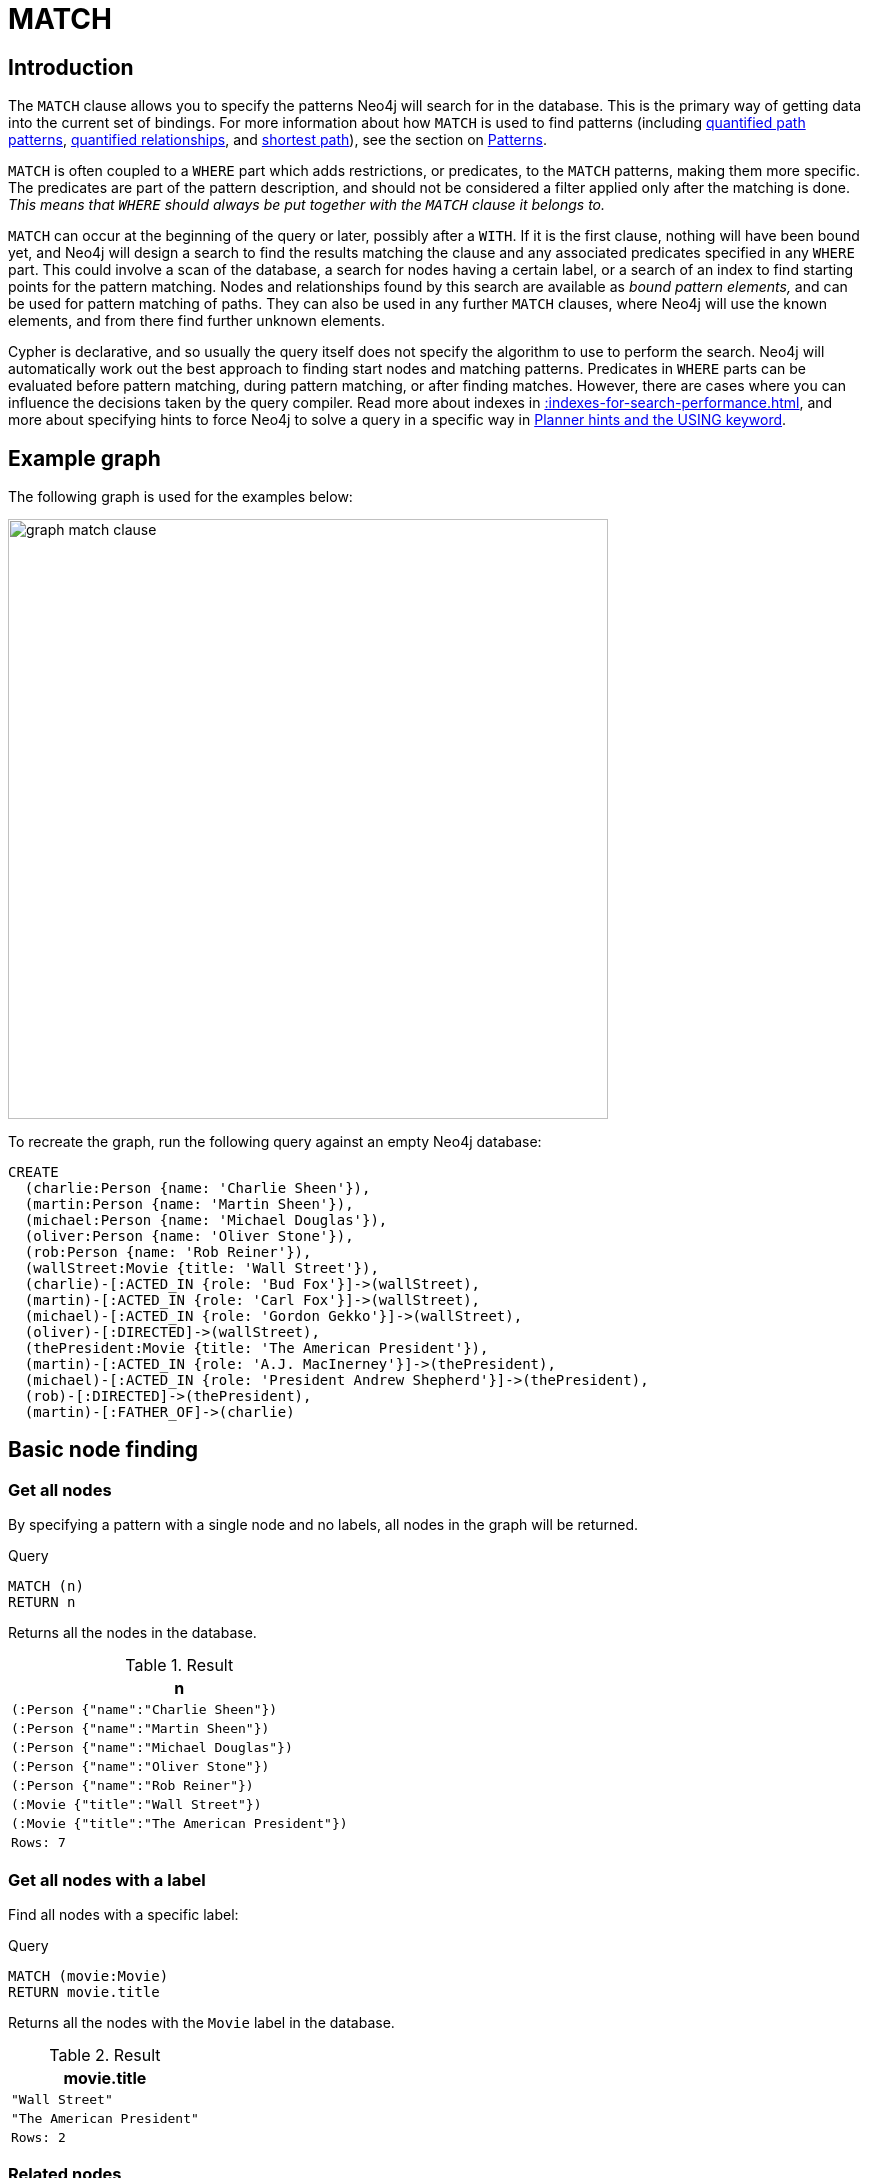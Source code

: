 :description: The `MATCH` clause is used to search for the pattern described in it.

[[query-match]]
= MATCH

[[match-introduction]]
== Introduction

The `MATCH` clause allows you to specify the patterns Neo4j will search for in the database.
This is the primary way of getting data into the current set of bindings.
For more information about how `MATCH` is used to find patterns (including xref:patterns/concepts.adoc#quantified-path-patterns[quantified path patterns], xref:patterns/concepts.adoc#quantified-relationships[quantified relationships], and xref:patterns/concepts.adoc#shortest-path[shortest path]), see the section on xref::patterns/index.adoc[Patterns].

`MATCH` is often coupled to a `WHERE` part which adds restrictions, or predicates, to the `MATCH` patterns, making them more specific.
The predicates are part of the pattern description, and should not be considered a filter applied only after the matching is done.
_This means that `WHERE` should always be put together with the `MATCH` clause it belongs to._

`MATCH` can occur at the beginning of the query or later, possibly after a `WITH`.
If it is the first clause, nothing will have been bound yet, and Neo4j will design a search to find the results matching the clause and any associated predicates specified in any `WHERE` part.
This could involve a scan of the database, a search for nodes having a certain label, or a search of an index to find starting points for the pattern matching.
Nodes and relationships found by this search are available as _bound pattern elements,_ and can be used for pattern matching of paths.
They can also be used in any further `MATCH` clauses, where Neo4j will use the known elements, and from there find further unknown elements.

Cypher is declarative, and so usually the query itself does not specify the algorithm to use to perform the search.
Neo4j will automatically work out the best approach to finding start nodes and matching patterns.
Predicates in `WHERE` parts can be evaluated before pattern matching, during pattern matching, or after finding matches.
However, there are cases where you can influence the decisions taken by the query compiler.
Read more about indexes in xref::indexes-for-search-performance.adoc[], and more about specifying hints to force Neo4j to solve a query in a specific way in xref::query-tuning/using.adoc[Planner hints and the USING keyword].


[[match-example-graph]]
== Example graph

The following graph is used for the examples below:

image::graph_match_clause.svg[width="600",role="middle"]

To recreate the graph, run the following query against an empty Neo4j database:

[source, cypher, role=test-setup]
----
CREATE
  (charlie:Person {name: 'Charlie Sheen'}),
  (martin:Person {name: 'Martin Sheen'}),
  (michael:Person {name: 'Michael Douglas'}),
  (oliver:Person {name: 'Oliver Stone'}),
  (rob:Person {name: 'Rob Reiner'}),
  (wallStreet:Movie {title: 'Wall Street'}),
  (charlie)-[:ACTED_IN {role: 'Bud Fox'}]->(wallStreet),
  (martin)-[:ACTED_IN {role: 'Carl Fox'}]->(wallStreet),
  (michael)-[:ACTED_IN {role: 'Gordon Gekko'}]->(wallStreet),
  (oliver)-[:DIRECTED]->(wallStreet),
  (thePresident:Movie {title: 'The American President'}),
  (martin)-[:ACTED_IN {role: 'A.J. MacInerney'}]->(thePresident),
  (michael)-[:ACTED_IN {role: 'President Andrew Shepherd'}]->(thePresident),
  (rob)-[:DIRECTED]->(thePresident),
  (martin)-[:FATHER_OF]->(charlie)
----


[[basic-node-finding]]
== Basic node finding

[[get-all-nodes]]
=== Get all nodes

By specifying a pattern with a single node and no labels, all nodes in the graph will be returned.

.Query
[source, cypher, indent=0]
----
MATCH (n)
RETURN n
----

Returns all the nodes in the database.

.Result
[role="queryresult",options="header,footer",cols="1*<m"]
|===
| n
| (:Person {"name":"Charlie Sheen"})
| (:Person {"name":"Martin Sheen"})
| (:Person {"name":"Michael Douglas"})
| (:Person {"name":"Oliver Stone"})
| (:Person {"name":"Rob Reiner"})
| (:Movie {"title":"Wall Street"})
| (:Movie {"title":"The American President"})
|Rows: 7
|===


[[get-all-nodes-with-label]]
=== Get all nodes with a label

Find all nodes with a specific label:

.Query
[source, cypher, indent=0]
----
MATCH (movie:Movie)
RETURN movie.title
----

Returns all the nodes with the `Movie` label in the database.

.Result
[role="queryresult",options="header,footer",cols="1*<m"]
|===
| movie.title
| "Wall Street"
| "The American President"
|Rows: 2
|===


[[related-nodes]]
=== Related nodes

The symbol `--` means _related to,_ without regard to type or direction of the relationship.

.Query
[source, cypher, indent=0]
----
MATCH (director {name: 'Oliver Stone'})--(movie)
RETURN movie.title
----

Returns all the movies directed by `Oliver Stone`.

.Result
[role="queryresult",options="header,footer",cols="1*<m"]
|===
| movie.title
| "Wall Street"
|Rows: 1
|===


[[match-with-labels]]
=== Match with labels

To constrain a pattern with labels on nodes, add the labels to the nodes in the pattern.

.Query
[source, cypher, indent=0]
----
MATCH (:Person {name: 'Oliver Stone'})--(movie:Movie)
RETURN movie.title
----

Returns any nodes with the `Movie` label connected to `Oliver Stone`.

.Result
[role="queryresult",options="header,footer",cols="1*<m"]
|===
| movie.title
| "Wall Street"
|Rows: 1
|===


[[label-expression-match-or-expression]]
=== Match with a label expression for the node labels

A match with an `OR` expression for the node label returns the nodes that contains both the specified labels.

.Query
[source, cypher]
----
MATCH (n:Movie|Person)
RETURN n.name AS name, n.title AS title
----

.Result
[role="queryresult",options="header,footer",cols="2*<m"]
|===
| name | title
| "Charlie Sheen" | <null>
| "Martin Sheen" | <null>
| "Michael Douglas" | <null>
| "Oliver Stone" | <null>
| "Rob Reiner" | <null>
| <null> | "Wall Street"
| <null> | "The American President"
2+|Rows: 7
|===


[[relationship-basics]]
== Relationship basics

[[outgoing-relationships]]
=== Outgoing relationships

When the direction of a relationship is of interest, it is shown by using `-->` or `<--`.
For example:

.Query
[source, cypher, indent=0]
----
MATCH (:Person {name: 'Oliver Stone'})-->(movie)
RETURN movie.title
----

Returns any nodes connected by an outgoing relationship to the `Person` node with the `name` property set to `Oliver Stone`.

.Result
[role="queryresult",options="header,footer",cols="1*<m"]
|===
| movie.title
| "Wall Street"
|Rows: 1
|===


[[directed-rels-and-variable]]
=== Relationship variables

It is possible to introduce a variable to a pattern, either for filtering on relationship properties or to return a relationship.
For example:

.Query
[source, cypher, indent=0]
----
MATCH (:Person {name: 'Oliver Stone'})-[r]->(movie)
RETURN type(r)
----

Returns the type of each outgoing relationship from `Oliver Stone`.

.Result
[role="queryresult",options="header,footer",cols="1*<m"]
|===
| type(r)
| "DIRECTED"
|Rows: 1
|===

=== Match on an undirected relationship

When a pattern contains a bound relationship, and that relationship pattern does not specify direction, Cypher will try to match the relationship in both directions.

.Query
[source, cypher, indent=0]
----
MATCH (a)-[:ACTED_IN {role: 'Bud Fox'}]-(b)
RETURN a, b
----

.Result
[role="queryresult",options="header,footer",cols="2*<m"]
|===
| a | b

| (:Movie {"title":"Wall Street"})
| (:Person {"name":"Charlie Sheen"})

| (:Person {"name":"Charlie Sheen"})
| (:Movie {"title":"Wall Street"})

2+|Rows: 2
|===


[[match-on-rel-type]]
=== Match on relationship type

When the relationship type to match on is known, it is possible to specify it by using a colon (`:`) before the relationship type.

.Query
[source, cypher, indent=0]
----
MATCH (wallstreet:Movie {title: 'Wall Street'})<-[:ACTED_IN]-(actor)
RETURN actor.name
----

Returns all actors who `ACTED_IN` the movie `Wall Street`.

.Result
[role="queryresult",options="header,footer",cols="1*<m"]
|===
| actor.name
| "Michael Douglas"
| "Martin Sheen"
| "Charlie Sheen"
|Rows: 3
|===

Read more about xref:patterns/concepts.adoc#relationship-patterns[relationship type expressions].

[[match-on-multiple-rel-types]]
=== Match on multiple relationship types

It is possible to match on multiple relationship types by using the pipe symbol (`|`).
For example:

.Query
[source, cypher, indent=0]
----
MATCH (wallstreet {title: 'Wall Street'})<-[:ACTED_IN|DIRECTED]-(person)
RETURN person.name
----

Returns nodes with an `ACTED_IN` or `DIRECTED` relationship to the movie `Wall Street`.

.Result
[role="queryresult",options="header,footer",cols="1*<m"]
|===
| person.name
| "Oliver Stone"
| "Michael Douglas"
| "Martin Sheen"
| "Charlie Sheen"
|Rows: 4
|===


[[match-on-rel-type-use-variable]]
=== Match on relationship type and use a variable

Variables and specific relationship types can be included in the same pattern.
For example:

.Query
[source, cypher, indent=0]
----
MATCH (wallstreet {title: 'Wall Street'})<-[r:ACTED_IN]-(actor)
RETURN r.role
----

Returns the `ACTED_IN` roles for the movie `Wall Street`.

.Result
[role="queryresult",options="header,footer",cols="1*<m"]
|===
| r.role
| "Gordon Gekko"
| "Carl Fox"
| "Bud Fox"
|Rows: 3
|===


[[relationships-in-depth]]
== Relationships in depth

[NOTE]
====
Relationships will only be matched once inside a single pattern.
Read more about this in the section on xref::patterns/reference.adoc#graph-patterns-rules-relationship-uniqueness[relationship uniqueness].
====

[[rel-types-with-uncommon-chars]]
=== Relationship types with uncommon characters

Databases occasionally contain relationship types including non-alphanumerical characters, or with spaces in them.
These are created using backticks (```).

For example, the following query creates a relationship which contains a space (`OLD FRIENDS`) between `Martin Sheen` and `Rob Reiner`.

.Query
[source, cypher, indent=0]
----
MATCH
  (martin:Person {name: 'Martin Sheen'}),
  (rob:Person {name: 'Rob Reiner'})
CREATE (rob)-[:`OLD FRIENDS`]->(martin)
----

This leads to the following graph:

image::graph_match_clause_backtick.svg[width="600", role="middle"]

.Query
[source, cypher, indent=0]
----
MATCH (n {name: 'Rob Reiner'})-[r:`OLD FRIENDS`]->()
RETURN type(r)
----

.Result
[role="queryresult",options="header,footer",cols="1*<m"]
|===
| type(r)
| "OLD FRIENDS"
|Rows: 1
|===


[[multiple-rels]]
=== Multiple relationships

Relationships can be expressed by using multiple statements in the form of `()--()`, or they can be strung together.
For example:

.Query
[source, cypher, indent=0]
----
MATCH (charlie {name: 'Charlie Sheen'})-[:ACTED_IN]->(movie)<-[:DIRECTED]-(director)
RETURN movie.title, director.name
----

Returns the movie in which `Charlie Sheen` acted and its director.

.Result
[role="queryresult",options="header,footer",cols="2*<m"]
|===
| movie.title | director.name
| "Wall Street" | "Oliver Stone"
2+|Rows: 1
|===
